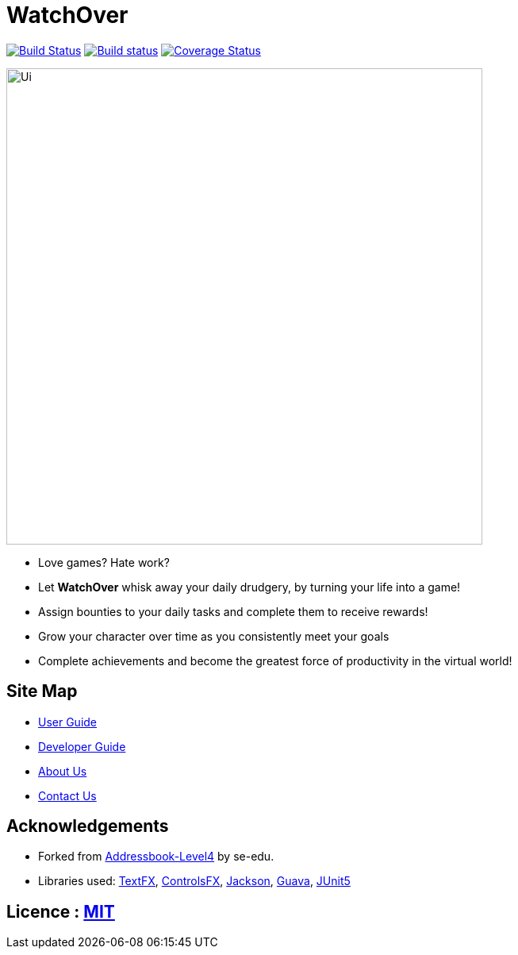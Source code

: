= WatchOver
ifdef::env-github,env-browser[:relfileprefix: docs/]

image:https://travis-ci.org/CS2103-AY1819S1-F11-3/main.svg?branch=master["Build Status", link="https://travis-ci.org/CS2103-AY1819S1-F11-3/main"]
https://ci.appveyor.com/project/chikchengyao/main[image:https://ci.appveyor.com/api/projects/status/n8r1eakbmgneeung?svg=true[Build status]]
https://coveralls.io/github/CS2103-AY1819S1-F11-3/main?branch=master[image:https://coveralls.io/repos/github/CS2103-AY1819S1-F11-3/main/badge.svg?branch=master[Coverage Status]]

ifdef::env-github[]
image::docs/images/Ui.png[width="600"]
endif::[]

ifndef::env-github[]
image::images/Ui.png[width="600"]
endif::[]

* Love games? Hate work?

* Let *WatchOver* whisk away your daily drudgery, by turning your life into a game!
* Assign bounties to your daily tasks and complete them to receive rewards!
* Grow your character over time as you consistently meet your goals
* Complete achievements and become the greatest force of productivity in the virtual world!

== Site Map

* <<UserGuide#, User Guide>>
* <<DeveloperGuide#, Developer Guide>>
* <<AboutUs#, About Us>>
* <<ContactUs#, Contact Us>>

== Acknowledgements

* Forked from https://se-edu.github.io/addressbook-level4/[Addressbook-Level4] by
se-edu.
* Libraries used: https://github.com/TestFX/TestFX[TextFX], https://bitbucket.org/controlsfx/controlsfx/[ControlsFX], https://github.com/FasterXML/jackson[Jackson], https://github.com/google/guava[Guava], https://github.com/junit-team/junit5[JUnit5]

== Licence : link:LICENSE[MIT]
